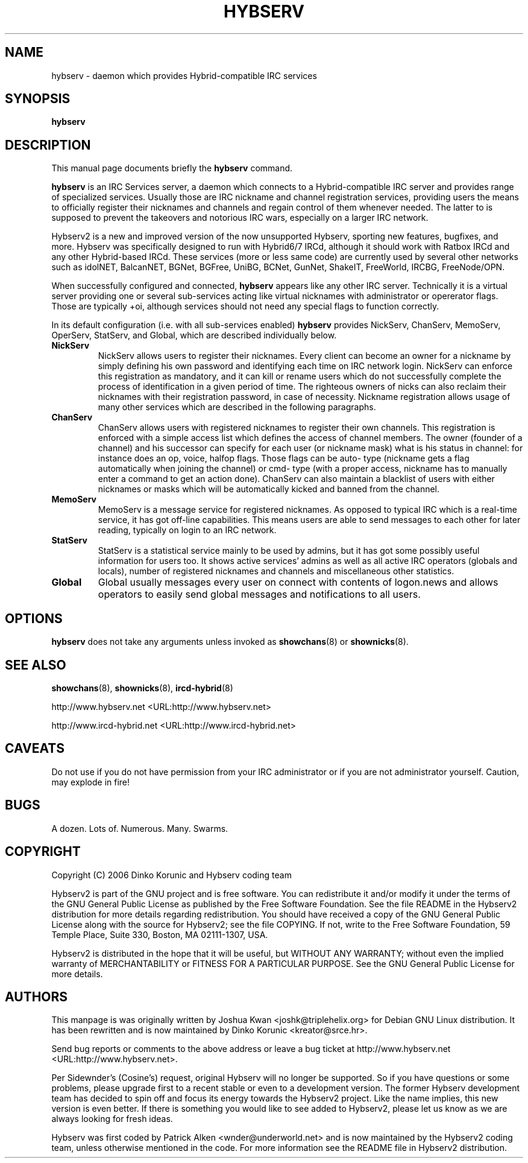 .\" This manpage has been automatically generated by docbook2man 
.\" from a DocBook document.  This tool can be found at:
.\" <http://shell.ipoline.com/~elmert/comp/docbook2X/> 
.\" Please send any bug reports, improvements, comments, patches, 
.\" etc. to Steve Cheng <steve@ggi-project.org>.
.TH "HYBSERV" "8" "16 September 2006" "" ""

.SH NAME
hybserv \- daemon which provides Hybrid-compatible IRC services
.SH SYNOPSIS

\fBhybserv\fR

.SH "DESCRIPTION"
.PP
This manual page documents briefly the \fBhybserv\fR
command.
.PP
\fBhybserv\fR is an IRC Services server, a daemon
which connects to a Hybrid-compatible IRC server and provides range
of specialized services. Usually those are IRC nickname and channel
registration services, providing users the means to officially
register their nicknames and channels and regain control of them
whenever needed. The latter to is supposed to prevent the takeovers
and notorious IRC wars, especially on a larger IRC network.
.PP
Hybserv2 is a new and improved version of the now unsupported Hybserv,
sporting new features, bugfixes, and more. Hybserv was specifically
designed to run with Hybrid6/7 IRCd, although it should work with Ratbox
IRCd and any other Hybrid-based IRCd. These services (more or less same
code) are currently used by several other networks such as idolNET,
BalcanNET, BGNet, BGFree, UniBG, BCNet, GunNet, ShakeIT, FreeWorld,
IRCBG, FreeNode/OPN.
.PP
When successfully configured and connected,
\fBhybserv\fR appears like any other IRC server.
Technically it is a virtual server providing one or several
sub-services acting like virtual nicknames with administrator or
opererator flags.  Those are typically +oi, although services should
not need any special flags to function correctly.
.PP
In its default configuration (i.e. with all sub-services enabled)
\fBhybserv\fR provides NickServ, ChanServ, MemoServ,
OperServ, StatServ, and Global, which are described individually
below.
.TP
\fBNickServ\fR
NickServ allows users to register their nicknames. Every
client can become an owner for a nickname by simply defining
his own password and identifying each time on IRC network
login. NickServ can enforce this registration as mandatory,
and it can kill or rename users which do not successfully
complete the process of identification in a given period of
time. The righteous owners of nicks can also reclaim their
nicknames with their registration password, in case of
necessity.  Nickname registration allows usage of many other
services which are described in the following paragraphs.
.TP
\fBChanServ\fR
ChanServ allows users with registered nicknames to register
their own channels. This registration is enforced with a
simple access list which defines the access of channel
members. The owner (founder of a channel) and his successor
can specify for each user (or nickname mask) what is his
status in channel: for instance does an op, voice, halfop
flags. Those flags can be auto- type (nickname gets a flag
automatically when joining the channel) or cmd- type (with a
proper access, nickname has to manually enter a command to get
an action done). ChanServ can also maintain a blacklist of
users with either nicknames or masks which will be
automatically kicked and banned from the channel.
.TP
\fBMemoServ\fR
MemoServ is a message service for registered nicknames. As
opposed to typical IRC which is a real-time service, it has
got off-line capabilities. This means users are able to send
messages to each other for later reading, typically on login
to an IRC network.
.TP
\fBStatServ\fR
StatServ is a statistical service mainly to be used by admins,
but it has got some possibly useful information for users too.
It shows active services' admins as well as all active IRC
operators (globals and locals), number of registered nicknames
and channels and miscellaneous other statistics.
.TP
\fBGlobal\fR
Global usually messages every user on connect with contents of
logon.news and allows operators to easily send global messages
and notifications to all users.
.SH "OPTIONS"
.PP
\fBhybserv\fR does not take any arguments unless
invoked as \fBshowchans\fR(8) or
\fBshownicks\fR(8).
.SH "SEE ALSO"
.PP
\fBshowchans\fR(8),
\fBshownicks\fR(8),
\fBircd-hybrid\fR(8)
.PP
http://www.hybserv.net <URL:http://www.hybserv.net>
.PP
http://www.ircd-hybrid.net <URL:http://www.ircd-hybrid.net>
.SH "CAVEATS"
.PP
Do not use if you do not have permission from your IRC administrator
or if you are not administrator yourself. Caution, may explode in fire!
.SH "BUGS"
.PP
A dozen. Lots of. Numerous. Many. Swarms.
.SH "COPYRIGHT"
.PP
Copyright (C) 2006  Dinko Korunic and Hybserv coding team
.PP
Hybserv2 is part of the GNU project and is free software. You can
redistribute it and/or modify it under the terms of the GNU General
Public License as published by the Free Software Foundation. See the
file README in the Hybserv2 distribution for more details regarding
redistribution. You should have received a copy of the GNU General
Public License along with the source for Hybserv2; see the file
COPYING. If not, write to the Free Software Foundation, 59 Temple
Place, Suite 330, Boston, MA 02111-1307, USA. 
.PP
Hybserv2 is distributed in the hope that it will be useful, but WITHOUT
ANY WARRANTY; without even the implied warranty of MERCHANTABILITY or
FITNESS FOR A PARTICULAR PURPOSE. See the GNU General Public License
for more details.
.SH "AUTHORS"
.PP
This manpage is was originally written by
Joshua
Kwan
<joshk@triplehelix.org>
for Debian GNU
Linux distribution. It has been
rewritten and is now maintained by 
Dinko
Korunic
<kreator@srce.hr>\&.
.PP
Send bug reports or comments to the above address or leave a bug ticket
at http://www.hybserv.net <URL:http://www.hybserv.net>\&.
.PP
Per Sidewnder's (Cosine's) request, original Hybserv will no longer be
supported. So if you have questions or some problems, please upgrade
first to a recent stable or even to a development version.  The former
Hybserv development team has decided to spin off and focus its energy
towards the Hybserv2 project. Like the name implies, this new version is
even better. If there is something you would like to see added to
Hybserv2, please let us know as we are always looking for fresh ideas. 
.PP
Hybserv was first coded by
Patrick
Alken
<wnder@underworld.net>
and is now maintained by the Hybserv2 coding team, unless otherwise
mentioned in the code. For more information see the README file in
Hybserv2 distribution.
